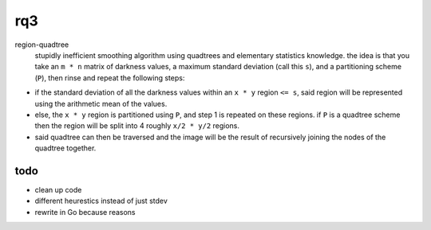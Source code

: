 rq3
===

region-quadtree
  stupidly inefficient smoothing algorithm using quadtrees and elementary
  statistics knowledge. the idea is that you take an ``m * n`` matrix of
  darkness values, a maximum standard deviation (call this ``s``), and
  a partitioning scheme (``P``), then rinse and repeat the following steps:

.. image:: media/quadtree.png

- if the standard deviation of all the darkness values within an ``x * y``
  region ``<= s``, said region will be represented using the arithmetic mean
  of the values.

- else, the ``x * y`` region is partitioned using ``P``, and step 1 is
  repeated on these regions. if ``P`` is a quadtree scheme then the
  region will be split into 4 roughly ``x/2 * y/2`` regions.

- said quadtree can then be traversed and the image will be the result of
  recursively joining the nodes of the quadtree together.

todo
----

- clean up code
- different heurestics instead of just stdev
- rewrite in Go because reasons
